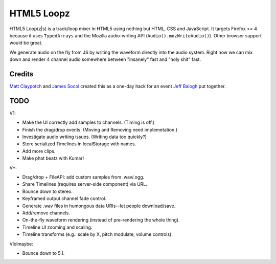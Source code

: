 ===========
HTML5 Loopz
===========

HTML5 Loop(z|s) is a track/loop mixer in HTML5 using nothing but HTML, CSS and
JavaScript. It targets Firefox >= 4 because it uses ``TypedArrays`` and the
Mozilla audio-writing API (``Audio().mozWriteAudio()``). Other browser support
would be great.

We generate audio on the fly from JS by writing the waveform directly into the
audio system. Right now we can mix down and render 4 channel audio somewhere
between "insanely" fast and "holy shit" fast.


Credits
=======

`Matt Claypotch <https://github.com/potch>`_ and `James Socol
<https://github.com/jsocol>`_ created this as a one-day hack for an event `Jeff
Balogh <https://github.com/jbalogh>`_ put together.


TODO
====

V1:

* Make the UI correctly add samples to channels. (Timing is off.)
* Finish the drag/drop events. (Moving and Removing need implemetation.)
* Investigate audio writing issues. (Writing data too quickly?)
* Store serialized Timelines in localStorage with names.
* Add more clips.
* Make phat beatz with Kumar!

V+:

* Drag/drop + FileAPI: add custom samples from .wav/.ogg.
* Share Timelines (requires server-side component) via URL.
* Bounce down to stereo.
* Keyframed output channel fade control.
* Generate .wav files in humongous data URIs--let people download/save.
* Add/remove channels.
* On-the-fly waveform rendering (instead of pre-rendering the whole thing).
* Timeline UI zooming and scaling.
* Timeline transforms (e.g.: scale by X, pitch modulate, volume controls).

Vlolmaybe:

* Bounce down to 5.1.
